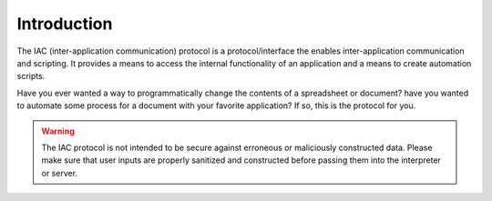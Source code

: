 .. _intro:

************
Introduction
************

.. index::
   single: introduction

The IAC (inter-application communication) protocol is a protocol/interface the enables 
inter-application communication and scripting. It provides a means to access the internal
functionality of an application and a means to create automation scripts.

Have you ever wanted a way to programmatically change the contents of a spreadsheet or
document? have you wanted to automate some process for a document with your favorite 
application? If so, this is the protocol for you. 

.. warning::
   The IAC protocol is not intended to be secure against erroneous or maliciously constructed
   data. Please make sure that user inputs are properly sanitized and constructed before
   passing them into the interpreter or server.
